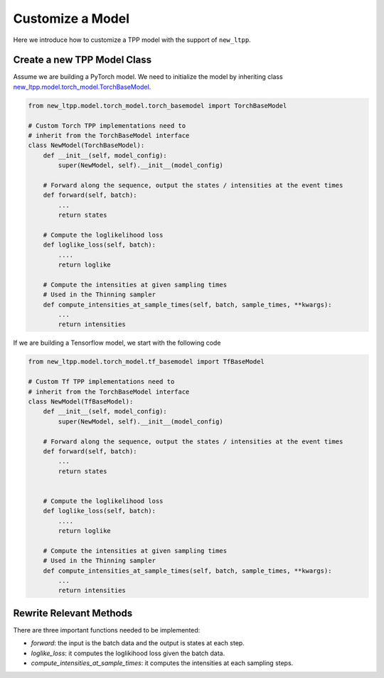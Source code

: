 ==================
Customize a Model
==================


Here we introduce how to customize a TPP model with the support of ``new_ltpp``.



Create a new TPP Model Class
=============================

Assume we are building a PyTorch model. We need to initialize the model by inheriting class `new_ltpp.model.torch_model.TorchBaseModel <../ref/models.html>`_.

.. code-block:: python

    from new_ltpp.model.torch_model.torch_basemodel import TorchBaseModel

    # Custom Torch TPP implementations need to
    # inherit from the TorchBaseModel interface
    class NewModel(TorchBaseModel):
        def __init__(self, model_config):
            super(NewModel, self).__init__(model_config)

        # Forward along the sequence, output the states / intensities at the event times
        def forward(self, batch):
            ...
            return states

        # Compute the loglikelihood loss
        def loglike_loss(self, batch):
            ....
            return loglike

        # Compute the intensities at given sampling times
        # Used in the Thinning sampler
        def compute_intensities_at_sample_times(self, batch, sample_times, **kwargs):
            ...
            return intensities


If we are building a Tensorflow model, we start with the following code

.. code-block:: python

    from new_ltpp.model.torch_model.tf_basemodel import TfBaseModel

    # Custom Tf TPP implementations need to
    # inherit from the TorchBaseModel interface
    class NewModel(TfBaseModel):
        def __init__(self, model_config):
            super(NewModel, self).__init__(model_config)

        # Forward along the sequence, output the states / intensities at the event times
        def forward(self, batch):
            ...
            return states


        # Compute the loglikelihood loss
        def loglike_loss(self, batch):
            ....
            return loglike

        # Compute the intensities at given sampling times
        # Used in the Thinning sampler
        def compute_intensities_at_sample_times(self, batch, sample_times, **kwargs):
            ...
            return intensities

Rewrite Relevant Methods
==============================

There are three important functions needed to be implemented:

- `forward`: the input is the batch data and the output is states at each step.
- `loglike_loss`: it computes the loglikihood loss given the batch data.
- `compute_intensities_at_sample_times`: it computes the intensities at each sampling steps.
